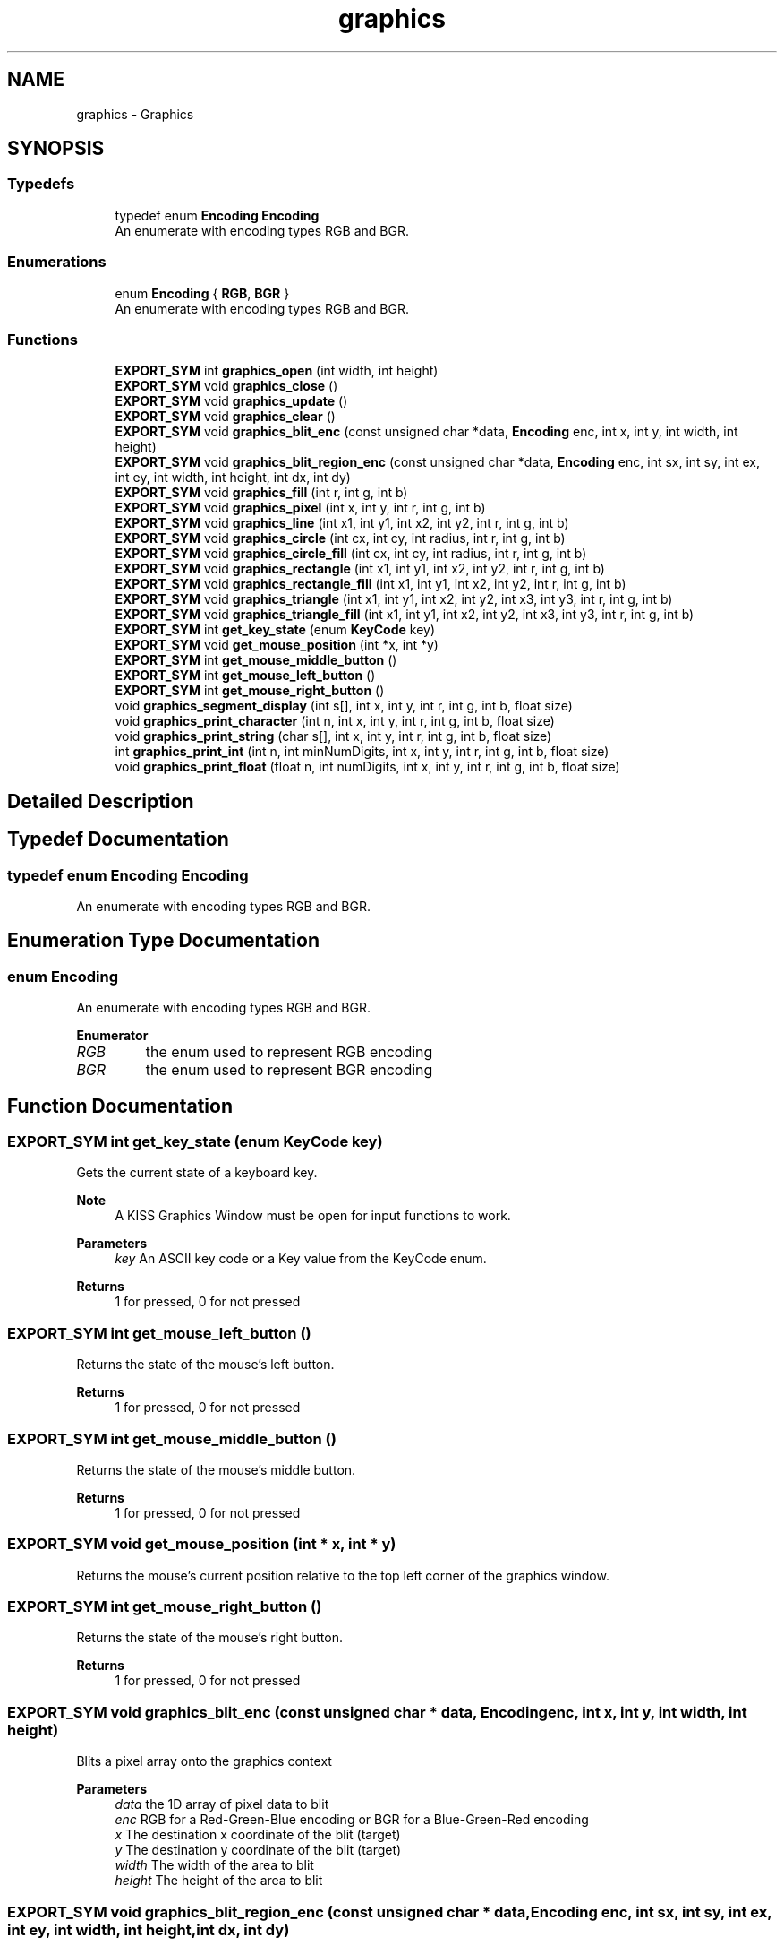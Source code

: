 .TH "graphics" 3 "Wed Sep 4 2024" "Version 1.0.0" "libkipr" \" -*- nroff -*-
.ad l
.nh
.SH NAME
graphics \- Graphics
.SH SYNOPSIS
.br
.PP
.SS "Typedefs"

.in +1c
.ti -1c
.RI "typedef enum \fBEncoding\fP \fBEncoding\fP"
.br
.RI "An enumerate with encoding types RGB and BGR\&. "
.in -1c
.SS "Enumerations"

.in +1c
.ti -1c
.RI "enum \fBEncoding\fP { \fBRGB\fP, \fBBGR\fP }"
.br
.RI "An enumerate with encoding types RGB and BGR\&. "
.in -1c
.SS "Functions"

.in +1c
.ti -1c
.RI "\fBEXPORT_SYM\fP int \fBgraphics_open\fP (int width, int height)"
.br
.ti -1c
.RI "\fBEXPORT_SYM\fP void \fBgraphics_close\fP ()"
.br
.ti -1c
.RI "\fBEXPORT_SYM\fP void \fBgraphics_update\fP ()"
.br
.ti -1c
.RI "\fBEXPORT_SYM\fP void \fBgraphics_clear\fP ()"
.br
.ti -1c
.RI "\fBEXPORT_SYM\fP void \fBgraphics_blit_enc\fP (const unsigned char *data, \fBEncoding\fP enc, int x, int y, int width, int height)"
.br
.ti -1c
.RI "\fBEXPORT_SYM\fP void \fBgraphics_blit_region_enc\fP (const unsigned char *data, \fBEncoding\fP enc, int sx, int sy, int ex, int ey, int width, int height, int dx, int dy)"
.br
.ti -1c
.RI "\fBEXPORT_SYM\fP void \fBgraphics_fill\fP (int r, int g, int b)"
.br
.ti -1c
.RI "\fBEXPORT_SYM\fP void \fBgraphics_pixel\fP (int x, int y, int r, int g, int b)"
.br
.ti -1c
.RI "\fBEXPORT_SYM\fP void \fBgraphics_line\fP (int x1, int y1, int x2, int y2, int r, int g, int b)"
.br
.ti -1c
.RI "\fBEXPORT_SYM\fP void \fBgraphics_circle\fP (int cx, int cy, int radius, int r, int g, int b)"
.br
.ti -1c
.RI "\fBEXPORT_SYM\fP void \fBgraphics_circle_fill\fP (int cx, int cy, int radius, int r, int g, int b)"
.br
.ti -1c
.RI "\fBEXPORT_SYM\fP void \fBgraphics_rectangle\fP (int x1, int y1, int x2, int y2, int r, int g, int b)"
.br
.ti -1c
.RI "\fBEXPORT_SYM\fP void \fBgraphics_rectangle_fill\fP (int x1, int y1, int x2, int y2, int r, int g, int b)"
.br
.ti -1c
.RI "\fBEXPORT_SYM\fP void \fBgraphics_triangle\fP (int x1, int y1, int x2, int y2, int x3, int y3, int r, int g, int b)"
.br
.ti -1c
.RI "\fBEXPORT_SYM\fP void \fBgraphics_triangle_fill\fP (int x1, int y1, int x2, int y2, int x3, int y3, int r, int g, int b)"
.br
.ti -1c
.RI "\fBEXPORT_SYM\fP int \fBget_key_state\fP (enum \fBKeyCode\fP key)"
.br
.ti -1c
.RI "\fBEXPORT_SYM\fP void \fBget_mouse_position\fP (int *x, int *y)"
.br
.ti -1c
.RI "\fBEXPORT_SYM\fP int \fBget_mouse_middle_button\fP ()"
.br
.ti -1c
.RI "\fBEXPORT_SYM\fP int \fBget_mouse_left_button\fP ()"
.br
.ti -1c
.RI "\fBEXPORT_SYM\fP int \fBget_mouse_right_button\fP ()"
.br
.ti -1c
.RI "void \fBgraphics_segment_display\fP (int s[], int x, int y, int r, int g, int b, float size)"
.br
.ti -1c
.RI "void \fBgraphics_print_character\fP (int n, int x, int y, int r, int g, int b, float size)"
.br
.ti -1c
.RI "void \fBgraphics_print_string\fP (char s[], int x, int y, int r, int g, int b, float size)"
.br
.ti -1c
.RI "int \fBgraphics_print_int\fP (int n, int minNumDigits, int x, int y, int r, int g, int b, float size)"
.br
.ti -1c
.RI "void \fBgraphics_print_float\fP (float n, int numDigits, int x, int y, int r, int g, int b, float size)"
.br
.in -1c
.SH "Detailed Description"
.PP 

.SH "Typedef Documentation"
.PP 
.SS "typedef enum \fBEncoding\fP \fBEncoding\fP"

.PP
An enumerate with encoding types RGB and BGR\&. 
.SH "Enumeration Type Documentation"
.PP 
.SS "enum \fBEncoding\fP"

.PP
An enumerate with encoding types RGB and BGR\&. 
.PP
\fBEnumerator\fP
.in +1c
.TP
\fB\fIRGB \fP\fP
the enum used to represent RGB encoding 
.TP
\fB\fIBGR \fP\fP
the enum used to represent BGR encoding 
.SH "Function Documentation"
.PP 
.SS "\fBEXPORT_SYM\fP int get_key_state (enum \fBKeyCode\fP key)"
Gets the current state of a keyboard key\&.
.PP
\fBNote\fP
.RS 4
A KISS Graphics Window must be open for input functions to work\&. 
.RE
.PP
\fBParameters\fP
.RS 4
\fIkey\fP An ASCII key code or a Key value from the KeyCode enum\&. 
.RE
.PP
\fBReturns\fP
.RS 4
1 for pressed, 0 for not pressed 
.RE
.PP

.SS "\fBEXPORT_SYM\fP int get_mouse_left_button ()"
Returns the state of the mouse's left button\&. 
.PP
\fBReturns\fP
.RS 4
1 for pressed, 0 for not pressed 
.RE
.PP

.SS "\fBEXPORT_SYM\fP int get_mouse_middle_button ()"
Returns the state of the mouse's middle button\&. 
.PP
\fBReturns\fP
.RS 4
1 for pressed, 0 for not pressed 
.RE
.PP

.SS "\fBEXPORT_SYM\fP void get_mouse_position (int * x, int * y)"
Returns the mouse's current position relative to the top left corner of the graphics window\&. 
.SS "\fBEXPORT_SYM\fP int get_mouse_right_button ()"
Returns the state of the mouse's right button\&. 
.PP
\fBReturns\fP
.RS 4
1 for pressed, 0 for not pressed 
.RE
.PP

.SS "\fBEXPORT_SYM\fP void graphics_blit_enc (const unsigned char * data, \fBEncoding\fP enc, int x, int y, int width, int height)"
Blits a pixel array onto the graphics context
.PP
\fBParameters\fP
.RS 4
\fIdata\fP the 1D array of pixel data to blit 
.br
\fIenc\fP RGB for a Red-Green-Blue encoding or BGR for a Blue-Green-Red encoding 
.br
\fIx\fP The destination x coordinate of the blit (target) 
.br
\fIy\fP The destination y coordinate of the blit (target) 
.br
\fIwidth\fP The width of the area to blit 
.br
\fIheight\fP The height of the area to blit 
.RE
.PP

.SS "\fBEXPORT_SYM\fP void graphics_blit_region_enc (const unsigned char * data, \fBEncoding\fP enc, int sx, int sy, int ex, int ey, int width, int height, int dx, int dy)"
Blits a pixel array region onto the graphics context
.PP
\fBParameters\fP
.RS 4
\fIdata\fP the 1D array of pixel data to blit 
.br
\fIenc\fP RGB for a Red-Green-Blue encoding or BGR for a Blue-Green-Red encoding 
.br
\fIsx\fP The start x coordinate of the blit (source) 
.br
\fIsy\fP The start y coordinate of the blit (source) 
.br
\fIex\fP The end x coordinate of the blit (source) 
.br
\fIey\fP The end y coordinate of the blit (source) 
.br
\fIwidth\fP The width of the area to blit 
.br
\fIheight\fP The height of the area to blit 
.br
\fIdx\fP The destination x coordinate of the blit (target) 
.br
\fIdy\fP The destination y coordinate of the blit (target) 
.RE
.PP

.SS "\fBEXPORT_SYM\fP void graphics_circle (int cx, int cy, int radius, int r, int g, int b)"
Draw an unfilled circle to the graphics window at the given coordinates and with the given radius\&. 
.PP
\fBParameters\fP
.RS 4
\fIcx\fP the X coordinate of the center of the circle 
.br
\fIcy\fP the Y cordinate of the center of the circle 
.br
\fIradius\fP the radius of the circle to be drawn 
.br
\fIr\fP the red component of the drawing, from 0 to 255 
.br
\fIg\fP the green component of the drawing, from 0 to 255 
.br
\fIb\fP the blue component of the drawing, from 0 to 255 
.RE
.PP

.SS "\fBEXPORT_SYM\fP void graphics_circle_fill (int cx, int cy, int radius, int r, int g, int b)"
Draw a filled circle to the graphics window at the given coordinates and with the given radius\&. 
.PP
\fBParameters\fP
.RS 4
\fIcx\fP the X coordinate of the center of the circle 
.br
\fIcy\fP the Y cordinate of the center of the circle 
.br
\fIradius\fP the radius of the circle to be drawn 
.br
\fIr\fP the red component of the drawing, from 0 to 255 
.br
\fIg\fP the green component of the drawing, from 0 to 255 
.br
\fIb\fP the blue component of the drawing, from 0 to 255 
.RE
.PP

.SS "\fBEXPORT_SYM\fP void graphics_clear ()"
Fills the entire window with the color black 
.SS "\fBEXPORT_SYM\fP void graphics_close ()"
Closes the previously opened KISS Graphics Window 
.SS "\fBEXPORT_SYM\fP void graphics_fill (int r, int g, int b)"
Fill the graphics context with a color\&. 
.PP
\fBParameters\fP
.RS 4
\fIr\fP the red component of the drawing, from 0 to 255 
.br
\fIg\fP the green component of the drawing, from 0 to 255 
.br
\fIb\fP the blue component of the drawing, from 0 to 255 
.RE
.PP

.SS "\fBEXPORT_SYM\fP void graphics_line (int x1, int y1, int x2, int y2, int r, int g, int b)"
Draw a line from the point (x1, y1) to (x2, y2) 
.PP
\fBParameters\fP
.RS 4
\fIx1\fP the X coordinate of the first point 
.br
\fIy1\fP the Y coordinate of the first point 
.br
\fIx2\fP the X coordinate of the second point 
.br
\fIy2\fP the Y coordinate of the second point 
.br
\fIr\fP the red component of the drawing, from 0 to 255 
.br
\fIg\fP the green component of the drawing, from 0 to 255 
.br
\fIb\fP the blue component of the drawing, from 0 to 255 
.RE
.PP

.SS "\fBEXPORT_SYM\fP int graphics_open (int width, int height)"
Opens a KISS Graphics Window for drawing and input functions\&.
.PP
\fBParameters\fP
.RS 4
\fIwidth\fP The width of the graphics window 
.br
\fIheight\fP The height of the graphics window 
.RE
.PP

.SS "\fBEXPORT_SYM\fP void graphics_pixel (int x, int y, int r, int g, int b)"
Draw a pixel at (x, y) 
.PP
\fBParameters\fP
.RS 4
\fIx\fP the X coordinate of the pixel 
.br
\fIy\fP the Y coordinate of the pixel 
.br
\fIr\fP the red component of the drawing, from 0 to 255 
.br
\fIg\fP the green component of the drawing, from 0 to 255 
.br
\fIb\fP the blue component of the drawing, from 0 to 255 
.RE
.PP

.SS "void graphics_print_character (int n, int x, int y, int r, int g, int b, float size)"
Prints out a character in 16 segment characters
.PP
\fBParameters\fP
.RS 4
\fIn\fP The character to display 
.br
\fIx\fP The X coordinate of the character's top-left corner 
.br
\fIy\fP The Y coordinate of the character's top-left corner 
.br
\fIr\fP The red component of the drawing, from 0 to 255 
.br
\fIg\fP The green component of the drawing, from 0 to 255 
.br
\fIb\fP The blue component of the drawing, from 0 to 255 
.br
\fIsize\fP The character's size 
.RE
.PP

.SS "void graphics_print_float (float n, int numDigits, int x, int y, int r, int g, int b, float size)"
Prints out a float in 16 segment characters
.PP
\fBParameters\fP
.RS 4
\fIn\fP The float to display 
.br
\fInumDigits\fP numDigits is the number of digits to right of decimal to be printed 
.br
\fIx\fP The X coordinate of the first character's top-left corner 
.br
\fIy\fP The Y coordinate of the first character's top-left corner 
.br
\fIr\fP The red component of the drawing, from 0 to 255 
.br
\fIg\fP The green component of the drawing, from 0 to 255 
.br
\fIb\fP The blue component of the drawing, from 0 to 255 
.br
\fIsize\fP The strings's size 
.RE
.PP

.SS "int graphics_print_int (int n, int minNumDigits, int x, int y, int r, int g, int b, float size)"
Prints out an integer in 16 segment characters
.PP
\fBParameters\fP
.RS 4
\fIn\fP The integer to display 
.br
\fIminNumDigits\fP minNumDigits is normally 0, but can be larger if leading 0's are desired 
.br
\fIx\fP The X coordinate of the first character's top-left corner 
.br
\fIy\fP The Y coordinate of the first character's top-left corner 
.br
\fIr\fP The red component of the drawing, from 0 to 255 
.br
\fIg\fP The green component of the drawing, from 0 to 255 
.br
\fIb\fP The blue component of the drawing, from 0 to 255 
.br
\fIsize\fP The strings's size 
.RE
.PP

.SS "void graphics_print_string (char s[], int x, int y, int r, int g, int b, float size)"
Prints out a text string in 16 segment characters
.PP
\fBParameters\fP
.RS 4
\fIs\fP The string to display 
.br
\fIx\fP The X coordinate of the first character's top-left corner 
.br
\fIy\fP The Y coordinate of the first character's top-left corner 
.br
\fIr\fP The red component of the drawing, from 0 to 255 
.br
\fIg\fP The green component of the drawing, from 0 to 255 
.br
\fIb\fP The blue component of the drawing, from 0 to 255 
.br
\fIsize\fP The strings's size 
.RE
.PP

.SS "\fBEXPORT_SYM\fP void graphics_rectangle (int x1, int y1, int x2, int y2, int r, int g, int b)"
Draw an unfilled rectangle to the graphics window at the given coordinates\&. 
.PP
\fBParameters\fP
.RS 4
\fIx1\fP the X coordinate of the rectangle's top-left corner 
.br
\fIy1\fP the Y coordinate of the rectangle's top-left corner 
.br
\fIx2\fP the X coordinate of the rectangle's bottom-right corner 
.br
\fIy2\fP the Y coordinate of the rectangle's bottom-right corner 
.br
\fIr\fP the red component of the drawing, from 0 to 255 
.br
\fIg\fP the green component of the drawing, from 0 to 255 
.br
\fIb\fP the blue component of the drawing, from 0 to 255 
.RE
.PP

.SS "\fBEXPORT_SYM\fP void graphics_rectangle_fill (int x1, int y1, int x2, int y2, int r, int g, int b)"
Draw a filled rectangle to the graphics window at the given coordinates\&. 
.PP
\fBParameters\fP
.RS 4
\fIx1\fP the X coordinate of the rectangle's top-left corner 
.br
\fIy1\fP the Y coordinate of the rectangle's top-left corner 
.br
\fIx2\fP the X coordinate of the rectangle's bottom-right corner 
.br
\fIy2\fP the Y coordinate of the rectangle's bottom-right corner 
.br
\fIr\fP the red component of the drawing, from 0 to 255 
.br
\fIg\fP the green component of the drawing, from 0 to 255 
.br
\fIb\fP the blue component of the drawing, from 0 to 255 
.RE
.PP

.SS "void graphics_segment_display (int s[], int x, int y, int r, int g, int b, float size)"
Draw a 16 segment character (alphameric - caps only)
.PP
\fBParameters\fP
.RS 4
\fIs\fP The segments to display 
.br
\fIx\fP The X coordinate of the first segment's top-left corner 
.br
\fIy\fP The Y coordinate of the first segment's top-left corner 
.br
\fIr\fP The red component of the drawing, from 0 to 255 
.br
\fIg\fP The green component of the drawing, from 0 to 255 
.br
\fIb\fP The blue component of the drawing, from 0 to 255 
.br
\fIsize\fP The segment's size 
.RE
.PP

.SS "\fBEXPORT_SYM\fP void graphics_triangle (int x1, int y1, int x2, int y2, int x3, int y3, int r, int g, int b)"
Draw an unfilled triangle to the graphics window at the given coordinates\&. The order of the corners does not matter when drawing a triangle\&. 
.PP
\fBParameters\fP
.RS 4
\fIx1\fP the X coordinate of the triangle's first corner 
.br
\fIy1\fP the Y coordinate of the triangle's first corner 
.br
\fIx2\fP the X coordinate of the triangle's second corner 
.br
\fIy2\fP the Y coordinate of the triangle's second corner 
.br
\fIx3\fP the X coordinate of the triangle's third corner 
.br
\fIy3\fP the Y coordinate of the triangle's third corner 
.br
\fIr\fP the red component of the drawing, from 0 to 255 
.br
\fIg\fP the green component of the drawing, from 0 to 255 
.br
\fIb\fP the blue component of the drawing, from 0 to 255 
.RE
.PP

.SS "\fBEXPORT_SYM\fP void graphics_triangle_fill (int x1, int y1, int x2, int y2, int x3, int y3, int r, int g, int b)"
Draw a filled triangle to the graphics window at the given coordinates\&. The order of the corners does not matter when drawing a triangle\&. 
.PP
\fBParameters\fP
.RS 4
\fIx1\fP the X coordinate of the triangle's first corner 
.br
\fIy1\fP the Y coordinate of the triangle's first corner 
.br
\fIx2\fP the X coordinate of the triangle's second corner 
.br
\fIy2\fP the Y coordinate of the triangle's second corner 
.br
\fIx3\fP the X coordinate of the triangle's third corner 
.br
\fIy3\fP the Y coordinate of the triangle's third corner 
.br
\fIr\fP the red component of the drawing, from 0 to 255 
.br
\fIg\fP the green component of the drawing, from 0 to 255 
.br
\fIb\fP the blue component of the drawing, from 0 to 255 
.RE
.PP

.SS "\fBEXPORT_SYM\fP void graphics_update ()"
Update must be called after drawing to the window for changes to be visible\&. This function also must be called regularly for input to work\&. 
.SH "Author"
.PP 
Generated automatically by Doxygen for libkipr from the source code\&.
